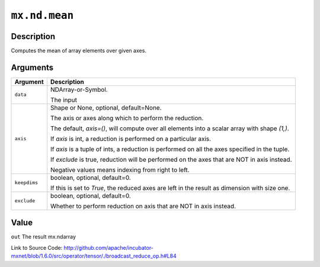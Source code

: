 

``mx.nd.mean``
============================

Description
----------------------

Computes the mean of array elements over given axes.



Arguments
------------------

+----------------------------------------+------------------------------------------------------------+
| Argument                               | Description                                                |
+========================================+============================================================+
| ``data``                               | NDArray-or-Symbol.                                         |
|                                        |                                                            |
|                                        | The input                                                  |
+----------------------------------------+------------------------------------------------------------+
| ``axis``                               | Shape or None, optional, default=None.                     |
|                                        |                                                            |
|                                        | The axis or axes along which to perform the reduction.     |
|                                        |                                                            |
|                                        | The default, `axis=()`, will compute over all elements     |
|                                        | into                                                       |
|                                        | a                                                          |
|                                        | scalar array with shape `(1,)`.                            |
|                                        |                                                            |
|                                        | If `axis` is int, a reduction is performed on a particular |
|                                        | axis.                                                      |
|                                        |                                                            |
|                                        | If `axis` is a tuple of ints, a reduction is performed on  |
|                                        | all the                                                    |
|                                        | axes                                                       |
|                                        | specified in the tuple.                                    |
|                                        |                                                            |
|                                        | If `exclude` is true, reduction will be performed on the   |
|                                        | axes that                                                  |
|                                        | are                                                        |
|                                        | NOT in axis instead.                                       |
|                                        |                                                            |
|                                        | Negative values means indexing from right to left.         |
+----------------------------------------+------------------------------------------------------------+
| ``keepdims``                           | boolean, optional, default=0.                              |
|                                        |                                                            |
|                                        | If this is set to `True`, the reduced axes are left in the |
|                                        | result as dimension with size                              |
|                                        | one.                                                       |
+----------------------------------------+------------------------------------------------------------+
| ``exclude``                            | boolean, optional, default=0.                              |
|                                        |                                                            |
|                                        | Whether to perform reduction on axis that are NOT in axis  |
|                                        | instead.                                                   |
+----------------------------------------+------------------------------------------------------------+

Value
----------

``out`` The result mx.ndarray


Link to Source Code: http://github.com/apache/incubator-mxnet/blob/1.6.0/src/operator/tensor/./broadcast_reduce_op.h#L84

